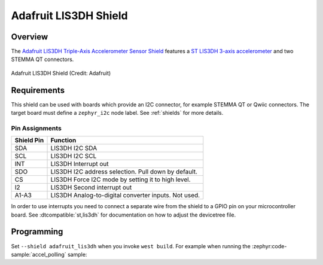 .. _adafruit_lis3dh:

Adafruit LIS3DH Shield
######################

Overview
********

The `Adafruit LIS3DH Triple-Axis Accelerometer Sensor Shield`_ features
a `ST LIS3DH 3-axis accelerometer`_ and two STEMMA QT connectors.

.. figure:: adafruit_lis3dh.webp
   :align: center
   :alt: Adafruit LIS3DH Shield

   Adafruit LIS3DH Shield (Credit: Adafruit)


Requirements
************

This shield can be used with boards which provide an I2C connector, for
example STEMMA QT or Qwiic connectors.
The target board must define a ``zephyr_i2c`` node label.
See :ref:`shields` for more details.


Pin Assignments
===============

+--------------+------------------------------------------------------+
| Shield Pin   | Function                                             |
+==============+======================================================+
| SDA          | LIS3DH I2C SDA                                       |
+--------------+------------------------------------------------------+
| SCL          | LIS3DH I2C SCL                                       |
+--------------+------------------------------------------------------+
| INT          | LIS3DH Interrupt out                                 |
+--------------+------------------------------------------------------+
| SDO          | LIS3DH I2C address selection. Pull down by default.  |
+--------------+------------------------------------------------------+
| CS           | LIS3DH Force I2C mode by setting it to high level.   |
+--------------+------------------------------------------------------+
| I2           | LIS3DH Second interrupt out                          |
+--------------+------------------------------------------------------+
| A1-A3        | LIS3DH Analog-to-digital converter inputs. Not used. |
+--------------+------------------------------------------------------+

In order to use interrupts you need to connect a separate wire from the
shield to a GPIO pin on your microcontroller board. See
:dtcompatible:`st,lis3dh` for documentation on how to adjust the
devicetree file.


Programming
***********

Set ``--shield adafruit_lis3dh`` when you invoke ``west build``. For example
when running the :zephyr:code-sample:`accel_polling` sample:

.. zephyr-app-commands::
   :zephyr-app: samples/sensor/accel_polling
   :board: adafruit_qt_py_rp2040
   :shield: adafruit_lis3dh
   :goals: build

.. _Adafruit LIS3DH Triple-Axis Accelerometer Sensor Shield:
   https://learn.adafruit.com/adafruit-lis3dh-triple-axis-accelerometer-breakout

.. _ST LIS3DH 3-axis accelerometer:
   https://www.st.com/en/mems-and-sensors/lis3dh.html
